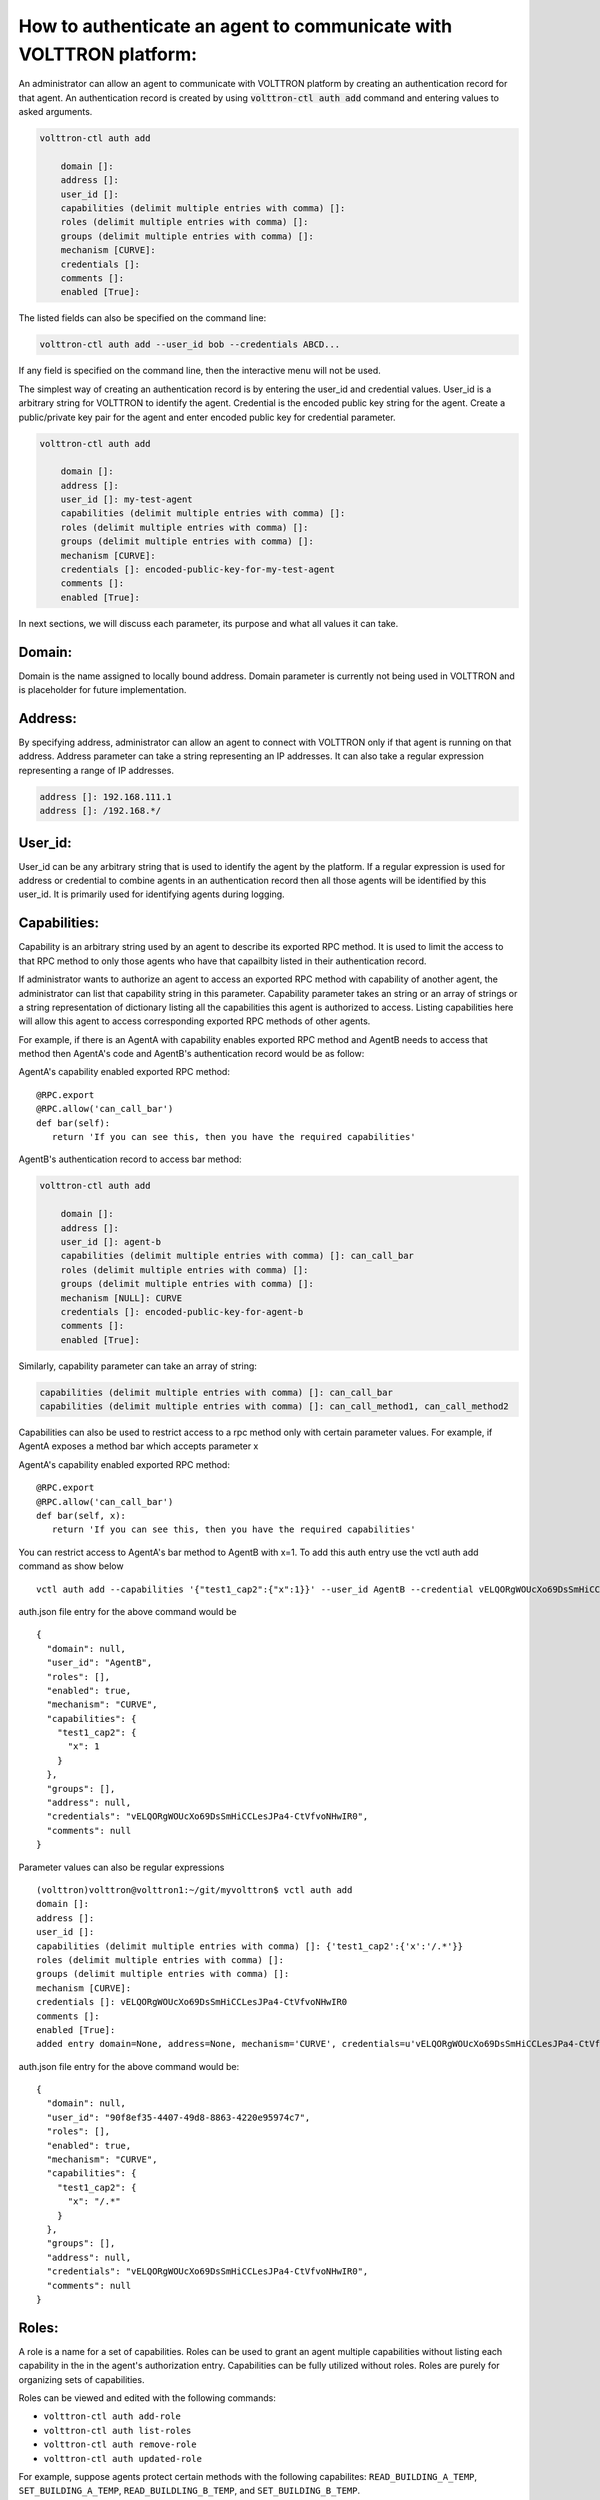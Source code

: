 .. _AgentAuthentication:

How to authenticate an agent to communicate with VOLTTRON platform:
======================================================================

An administrator can allow an agent to communicate with VOLTTRON platform by creating an authentication record for that agent.
An authentication record is created by using :code:`volttron-ctl auth add` command and entering values to asked arguments.

.. code-block:: console

    volttron-ctl auth add

        domain []:
        address []:
        user_id []:
        capabilities (delimit multiple entries with comma) []:
        roles (delimit multiple entries with comma) []:
        groups (delimit multiple entries with comma) []:
        mechanism [CURVE]:
        credentials []:
        comments []:
        enabled [True]:

The listed fields can also be specified on the command line:

.. code-block:: console

    volttron-ctl auth add --user_id bob --credentials ABCD...

If any field is specified on the command line, then the interactive menu
will not be used.

The simplest way of creating an authentication record is by entering the user_id and credential values.
User_id is a arbitrary string for VOLTTRON to identify the agent. Credential is the encoded public key string
for the agent. Create a public/private key pair for the agent and enter encoded public key for credential parameter.

.. code-block:: console

    volttron-ctl auth add

        domain []:
        address []:
        user_id []: my-test-agent
        capabilities (delimit multiple entries with comma) []:
        roles (delimit multiple entries with comma) []:
        groups (delimit multiple entries with comma) []:
        mechanism [CURVE]:
        credentials []: encoded-public-key-for-my-test-agent
        comments []:
        enabled [True]:


In next sections, we will discuss each parameter, its purpose and what all values it can take.

Domain:
-------
Domain is the name assigned to locally bound address. Domain parameter is currently not being used in VOLTTRON and is placeholder for future implementation.

Address:
---------
By specifying address, administrator can allow an agent to connect with VOLTTRON only if that agent is running on that address.
Address parameter can take a string representing an IP addresses.
It can also take a regular expression representing a range of IP addresses.

.. code-block:: console

    address []: 192.168.111.1
    address []: /192.168.*/

User_id:
---------
User_id can be any arbitrary string that is used to identify the agent by the platform.
If a regular expression is used for address or credential to combine agents in an authentication record then all
those agents will be identified by this user_id. It is primarily used for identifying agents during logging.

Capabilities:
-------------
Capability is an arbitrary string used by an agent to describe its exported RPC method. It is used to limit the access
to that RPC method to only those agents who have that capailbity listed in their authentication record.


If administrator wants to authorize an agent to access an exported RPC method with capability of another agent,
the administrator can list that capability string in this parameter. Capability parameter takes an string or an array of strings or
a string representation of dictionary listing all the capabilities this agent is authorized to access.
Listing capabilities here will allow this agent to access corresponding exported RPC methods of other agents.

For example, if there is an AgentA with capability enables exported RPC method and AgentB needs to access that method then
AgentA's code and AgentB's authentication record would be as follow:


AgentA's capability enabled exported RPC method:

::

   @RPC.export
   @RPC.allow('can_call_bar')
   def bar(self):
      return 'If you can see this, then you have the required capabilities'


AgentB's authentication record to access bar method:

.. code-block:: console

    volttron-ctl auth add

        domain []:
        address []:
        user_id []: agent-b
        capabilities (delimit multiple entries with comma) []: can_call_bar
        roles (delimit multiple entries with comma) []:
        groups (delimit multiple entries with comma) []:
        mechanism [NULL]: CURVE
        credentials []: encoded-public-key-for-agent-b
        comments []:
        enabled [True]:


Similarly, capability parameter can take an array of string:

.. code-block:: console

    capabilities (delimit multiple entries with comma) []: can_call_bar
    capabilities (delimit multiple entries with comma) []: can_call_method1, can_call_method2

Capabilities can also be used to restrict access to a rpc method only with certain parameter values. For example, if AgentA
exposes a method bar which accepts parameter x


AgentA's capability enabled exported RPC method:

::

   @RPC.export
   @RPC.allow('can_call_bar')
   def bar(self, x):
      return 'If you can see this, then you have the required capabilities'

You can restrict access to AgentA's bar method to AgentB with x=1. To add this auth entry use the vctl auth add command
as show below

::

   vctl auth add --capabilities '{"test1_cap2":{"x":1}}' --user_id AgentB --credential vELQORgWOUcXo69DsSmHiCCLesJPa4-CtVfvoNHwIR0

auth.json file entry for the above command would be

::

    {
      "domain": null,
      "user_id": "AgentB",
      "roles": [],
      "enabled": true,
      "mechanism": "CURVE",
      "capabilities": {
        "test1_cap2": {
          "x": 1
        }
      },
      "groups": [],
      "address": null,
      "credentials": "vELQORgWOUcXo69DsSmHiCCLesJPa4-CtVfvoNHwIR0",
      "comments": null
    }



Parameter values can also be regular expressions

::

    (volttron)volttron@volttron1:~/git/myvolttron$ vctl auth add
    domain []:
    address []:
    user_id []:
    capabilities (delimit multiple entries with comma) []: {'test1_cap2':{'x':'/.*'}}
    roles (delimit multiple entries with comma) []:
    groups (delimit multiple entries with comma) []:
    mechanism [CURVE]:
    credentials []: vELQORgWOUcXo69DsSmHiCCLesJPa4-CtVfvoNHwIR0
    comments []:
    enabled [True]:
    added entry domain=None, address=None, mechanism='CURVE', credentials=u'vELQORgWOUcXo69DsSmHiCCLesJPa4-CtVfvoNHwIR0', user_id='b22e041d-ec21-4f78-b32e-ab7138c22373'


auth.json file entry for the above command would be:

::

    {
      "domain": null,
      "user_id": "90f8ef35-4407-49d8-8863-4220e95974c7",
      "roles": [],
      "enabled": true,
      "mechanism": "CURVE",
      "capabilities": {
        "test1_cap2": {
          "x": "/.*"
        }
      },
      "groups": [],
      "address": null,
      "credentials": "vELQORgWOUcXo69DsSmHiCCLesJPa4-CtVfvoNHwIR0",
      "comments": null
    }



Roles:
-------
A role is a name for a set of capabilities. Roles can be used to grant an agent
multiple capabilities without listing each capability in the in the agent's
authorization entry. Capabilities can be fully utilized without roles. Roles
are purely for organizing sets of capabilities.

Roles can be viewed and edited with the following commands:

- ``volttron-ctl auth add-role``
- ``volttron-ctl auth list-roles``
- ``volttron-ctl auth remove-role``
- ``volttron-ctl auth updated-role``

For example, suppose agents protect certain methods with the following capabilites:
``READ_BUILDING_A_TEMP``, ``SET_BUILDING_A_TEMP``, ``READ_BUILDLING_B_TEMP``,
and ``SET_BUILDING_B_TEMP``.

These capabilities can be organized into various roles:

.. code-block:: console

    volttron-ctl auth add-role TEMP_READER READ_BUILDING_A_TEMP READ_BUILDLING_B_TEMP
    volttron-ctl auth add-role BUILDING_A_ADMIN READ_BUILDING_A_TEMP SET_BUILDING_A_TEMP
    volttron-ctl auth add-role BUILDING_B_ADMIN READ_BUILDING_B_TEMP SET_BUILDING_B_TEMP

To view these roles run ``volttron-ctl auth list-roles``:

.. code-block:: console

    ROLE              CAPABILITIES
    ----              ------------
    BUILDING_A_ADMIN  ['READ_BUILDING_A_TEMP', 'SET_BUILDING_A_TEMP']
    BUILDING_B_ADMIN  ['READ_BUILDING_B_TEMP', 'SET_BUILDING_B_TEMP']
    TEMP_READER       ['READ_BUILDING_A_TEMP', 'READ_BUILDLING_B_TEMP']

With this configuration, adding the ``BUILDING_A_ADMIN`` role to an agent's
authorization entry implicitly grants that agent the
``READ_BUILDING_A_TEMP`` and ``SET_BUILDING_A_TEMP`` capabilities.

To add a new capabilities to an existing role:

.. code-block:: console

   volttron-ctl auth update-role BUILDING_A_ADMIN CLEAR_ALARM TRIGGER_ALARM

To remove a capability from a role:

.. code-block:: console

   volttron-ctl auth update-role BUILDING_A_ADMIN TRIGGER_ALARM --remove

Groups:
-------
Groups provide one more layer of *grouping*. A group is a named set of roles.
Like roles, groups are optional and are meant to help with organization.

Groups can be viewed and edited with the following commands:

- ``volttron-ctl auth add-group``
- ``volttron-ctl auth list-groups``
- ``volttron-ctl auth remove-group``
- ``volttron-ctl auth updated-group``

These commands behave the same as the *role* commands. For example, to
further organize the capabilities in the previous section, one could create
create an ``ALL_BUILDING_ADMIN`` group:

.. code-block:: console

    volttron-ctl auth add-group ALL_BUILDING_ADMIN BUILDING_A_ADMIN BUILDING_B_ADMIN

With this configuration, agents in the ``ALL_BUILDING_ADMIN`` group would
implicity have the ``BUILDING_A_ADMIN`` and ``BUILDING_B_ADMIN`` roles. This means
such agents would implicity be granted the following capabilities:
``READ_BUILDING_A_TEMP``, ``SET_BUILDING_A_TEMP``, ``READ_BUILDLING_B_TEMP``,
and ``SET_BUILDING_B_TEMP``.

Mechanism:
-----------
Mechanism is the authentication method by which the agent will communicate with VOLTTRON platform. Currently VOLTTRON uses only CURVE mechanism to authenticate agents.

Credentials:
-------------

The credentials field must be an CURVE encoded public key (see `volttron.platform.vip.socket.encode_key` for method to encode public key).

.. code-block:: console

    credentials []: encoded-public-key-for-agent


Comments:
----------
Comments is arbitrary string to associate with authentication record


Enabled:
---------
TRUE of FALSE value to enable or disable the authentication record.
Record will only be used if this value is True





